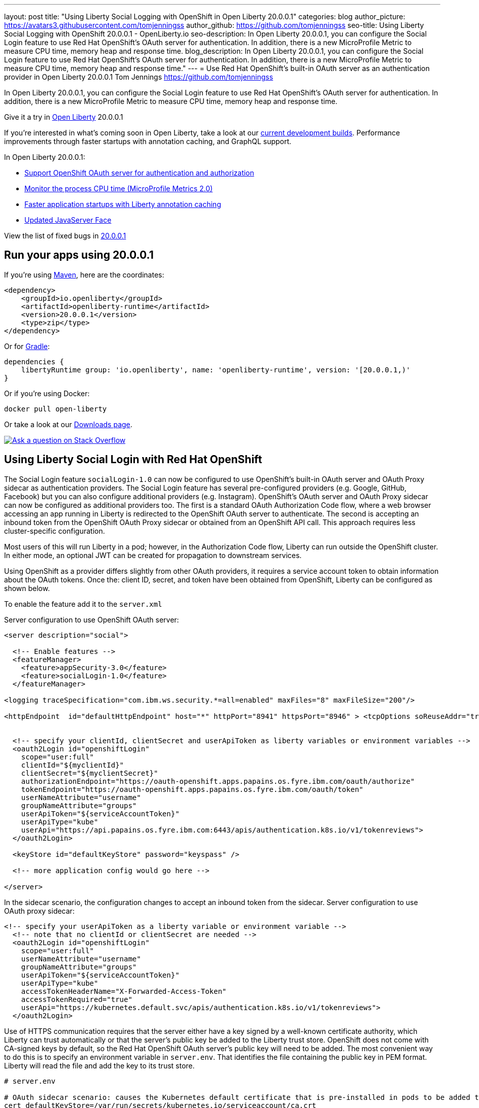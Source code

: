 ---
layout: post
title: "Using Liberty Social Logging with OpenShift in Open Liberty 20.0.0.1"
categories: blog
author_picture: https://avatars3.githubusercontent.com/tomjenningss
author_github: https://github.com/tomjenningss
seo-title: Using Liberty Social Logging with OpenShift 20.0.0.1 - OpenLiberty.io
seo-description: In Open Liberty 20.0.0.1, you can configure the Social Login feature to use Red Hat OpenShift's OAuth server for authentication. In addition, there is a new MicroProfile Metric to measure CPU time, memory heap and response time.
blog_description: In Open Liberty 20.0.0.1, you can configure the Social Login feature to use Red Hat OpenShift's OAuth server for authentication. In addition, there is a new MicroProfile Metric to measure CPU time, memory heap and response time."
---
= Use Red Hat OpenShift's built-in OAuth server as an authentication provider in Open Liberty 20.0.0.1
Tom Jennings <https://github.com/tomjenningss>

// tag::intro[]
In Open Liberty 20.0.0.1, you can configure the Social Login feature to use Red Hat OpenShift's OAuth server for authentication. In addition, there is a new MicroProfile Metric to measure CPU time, memory heap and response time.  

Give it a try in link:/about/[Open Liberty] 20.0.0.1

If you're interested in what's coming soon in Open Liberty, take a look at our <<previews,current development builds>>. Performance improvements through faster startups with annotation caching, and GraphQL support.

In Open Liberty 20.0.0.1:

* <<SSAA,Support OpenShift OAuth server for authentication and authorization>>
* <<NMM, Monitor the process CPU time (MicroProfile Metrics 2.0)>>
* <<ACC, Faster application startups with Liberty annotation caching>>
* <<JSS, Updated JavaServer Face>>

// end::intro[]

View the list of fixed bugs in https://github.com/OpenLiberty/open-liberty/issues?utf8=%E2%9C%93&q=label%3Arelease%3A20001+label%3A%22release+bug%22[20.0.0.1]
// tag::run[]
[#run]

== Run your apps using 20.0.0.1

If you're using link:/guides/maven-intro.html[Maven], here are the coordinates:

[source,xml]
----
<dependency>
    <groupId>io.openliberty</groupId>
    <artifactId>openliberty-runtime</artifactId>
    <version>20.0.0.1</version>
    <type>zip</type>
</dependency>
----

Or for link:/guides/gradle-intro.html[Gradle]:

[source,gradle]
----
dependencies {
    libertyRuntime group: 'io.openliberty', name: 'openliberty-runtime', version: '[20.0.0.1,)'
}
----

Or if you're using Docker:

[source]
----
docker pull open-liberty
----
//end::run[]

Or take a look at our link:/downloads/[Downloads page].

[link=https://stackoverflow.com/tags/open-liberty]
image::/img/blog/blog_btn_stack.svg[Ask a question on Stack Overflow, align="center"]

//tag::features[]
[#SSAA]
== Using Liberty Social Login with Red Hat OpenShift

The Social Login feature `socialLogin-1.0` can now be configured to use OpenShift’s built-in OAuth server and OAuth Proxy sidecar as authentication providers. The Social Login feature has several pre-configured providers (e.g. Google, GitHub, Facebook) but you can also configure additional providers (e.g. Instagram). OpenShift's OAuth server and OAuth Proxy sidecar can now be configured as additional providers too. The first is a standard OAuth Authorization Code flow, where a web browser accessing an app running in Liberty is redirected to the OpenShift OAuth server to authenticate.
The second is accepting an inbound token from the OpenShift OAuth Proxy sidecar or obtained from an OpenShift API call. This approach requires less cluster-specific configuration.

Most users of this will run Liberty in a pod; however, in the Authorization Code flow, Liberty can run outside the OpenShift cluster. In either mode, an optional JWT can be created for propagation to downstream services.

Using OpenShift as a provider differs slightly from other OAuth providers, it requires a service account token to obtain information about the OAuth tokens.
Once the: client ID, secret, and token have been obtained from OpenShift, Liberty can be configured as shown below.

To enable the feature add it to the `server.xml`

Server configuration to use OpenShift OAuth server:

[source, xml]
----
<server description="social">

  <!-- Enable features -->
  <featureManager>
    <feature>appSecurity-3.0</feature>
    <feature>socialLogin-1.0</feature>
  </featureManager>

<logging traceSpecification="com.ibm.ws.security.*=all=enabled" maxFiles="8" maxFileSize="200"/>

<httpEndpoint  id="defaultHttpEndpoint" host="*" httpPort="8941" httpsPort="8946" > <tcpOptions soReuseAddr="true" /> </httpEndpoint>


  <!-- specify your clientId, clientSecret and userApiToken as liberty variables or environment variables -->
  <oauth2Login id="openshiftLogin" 
    scope="user:full" 
    clientId="${myclientId}" 
    clientSecret="${myclientSecret}"
    authorizationEndpoint="https://oauth-openshift.apps.papains.os.fyre.ibm.com/oauth/authorize" 
    tokenEndpoint="https://oauth-openshift.apps.papains.os.fyre.ibm.com/oauth/token"
    userNameAttribute="username" 
    groupNameAttribute="groups" 
    userApiToken="${serviceAccountToken}" 
    userApiType="kube" 
    userApi="https://api.papains.os.fyre.ibm.com:6443/apis/authentication.k8s.io/v1/tokenreviews"> 
  </oauth2Login>

  <keyStore id="defaultKeyStore" password="keyspass" />
   
  <!-- more application config would go here -->

</server>
----

In the sidecar scenario, the configuration changes to accept an inbound token from the sidecar.
Server configuration to use OAuth proxy sidecar:

[source, xml]
----
<!-- specify your userApiToken as a liberty variable or environment variable -->
  <!-- note that no clientId or clientSecret are needed --> 
  <oauth2Login id="openshiftLogin" 
    scope="user:full" 
    userNameAttribute="username" 
    groupNameAttribute="groups" 
    userApiToken="${serviceAccountToken}" 
    userApiType="kube" 
    accessTokenHeaderName="X-Forwarded-Access-Token"  
    accessTokenRequired="true" 
    userApi="https://kubernetes.default.svc/apis/authentication.k8s.io/v1/tokenreviews"> 
  </oauth2Login>
----

Use of HTTPS communication requires that the server either have a key signed by a well-known certificate authority, which Liberty can trust automatically or that the server's public key be added to the Liberty trust store. OpenShift does not come with CA-signed keys by default, so the Red Hat OpenShift OAuth server's public key will need to be added. The most convenient way to do this is to specify an environment variable in `server.env`. That identifies the file containing the public key in PEM format. Liberty will read the file and add the key to its trust store.

[source, xml]
----
# server.env

# OAuth sidecar scenario: causes the Kubernetes default certificate that is pre-installed in pods to be added to Liberty trust store.
cert_defaultKeyStore=/var/run/secrets/kubernetes.io/serviceaccount/ca.crt

# OAuth server scenario: causes the public keys from /tmp/trustedcert.pem (obtained seperetly) to be added to Liberty trust store.
cert_defaultKeyStore=/tmp/trustedcert.pem

----

[#NMM]
== Monitor the process CPU time (MicroProfile Metrics 2.0)

A new metric, `processCpuTime,` which returns the CPU time used by the process on which the JVM is running. The MicroProfile Metrics feature provides information monitoring an application, such as CPU time used, memory heap, response time of servlets.

The new `processCpuTime` metric provides a more accurate CPU load percentage on cloud platforms via Grafana. Previously, the CPU load percentage was shown with the metric `processCpuLoad`. However, the load percentage was calculated using the total number of cores allocated to the deployment. If the deployment has a restricted number of cores, the `processCpuLoad` ends up showing a plateau on Grafana when the maximum number of cores is reached. For example, on a deployment with 32 cores allocated but restricted to four cores, the `processCpuLoad` graph shows a plateau at 12.5% when all four cores are used. 

The new metric, `processCpuTime,` can be manipulated on Grafana to create a more accurate representation of the CPU being used. `rate(processCpuTime)[1m]` shows the average rate of increase in CPU time over one minute. Dividing this by the total number of CPU cores, we can see a more accurate percentage of the CPU used, taking into account the constraints.

The new `processCpuTime` metric is displayed on the `/metrics` endpoint with the MicroProfile Metrics 2.0 and 2.2 features. On the dashboard, a new panel can be created with the following PromQL query: `(rate(base:cpu_process_cpu_time[2m])/1e9) / base:cpu_available_processors{app=~[[app]]}.` link:https://github.com/OpenLiberty/open-liberty-operator/tree/master/deploy/dashboards/metrics[View full dashboard.]


The following images show that the old metric, `processCpuLoad`, plateaus at 12.5% (4/23), while the new metric, `processCpuTime`, more accurately represents the percentage of CPU used.

image::/img/blog/20001-highcpuload.png[align="center"]
image::/img/blog/20001-lowcpuload.png[align="center"]


With all the machines cores being used and there are no constraints on the processors (32 processors) - The old version and new version display the same data.

image::/img/blog/20001-noconstraints.png[align="center"]

== Faster application startups with Liberty annotation caching

Application startup times have been made faster by adding cache capabilities `annotation caching` to core class and annotation scanning function. Depending on application characteristics, startup times are reduced by 10% to more than 50%. Applications with many jar files, or which use CDI or JAX-RS function, see the best improvements:

image::/img/blog/190011-annotationcaching-graph.png[align="center"]

Good news! Annotation caching is enabled by default.

Annotation cache data is stored in the server workarea. Cache of application class data is cleared when performing a clean server start (starting the server with the `--clean` option). In normal operations, the clearing of cache data is not necessary, since the cache automatically regenerates cache data for changed application classes.

In container environments, for annotation caching to be effective, the server image must be "warmed" when the container image is created. Warming the server an be done by starting and stopping the server during the container build. Warming the image moves the annotation scan into the container build meaning you get optimal startup on the container deployment. Using the configure.sh file in the base open-liberty docker images causes the server to be started and stopped during the container build.

[#JSS]
== Bug Fixes in the JavaServer Faces 2.3

JavaServer Faces 2.3 contains a new feature to get bug fixes that are in Apache MyFaces 2.3.6. The jsf-2.3 feature pulls in the Apache MyFaces implementation and integrates it into the Liberty runtime. 

The Apache MyFaces 2.3.6 release contains bug fixes. View link:https://issues.apache.org/jira/secure/ReleaseNote.jspa?projectId=10600&version=12346352[the release notes for more information.]

To use the JSF 2.3, enable the `jsf-2.3` feature to leverage the latest Apache MyFaces 2.3. release For more information about the JavaServer Feature, view the link:https://myfaces.apache.org/[Apache website.] 

//end::features[]

[#previews]

== Previews of early implementations available in development builds

You can now also try out early implementations of some new capabilities in the link:https://openliberty.io/downloads/#development_builds[latest Open Liberty development builds]:

* <<acr, Automatically compress HTTP responses>>

These early implementations are not available in 20.0.0.1 but you can try them out in our daily Docker image by running `docker pull openliberty/daily`. Let us know what you think!
[#acr]
== Automatically compress HTTP responses

You can now try out HTTP response compression.

Previous to this feature, Liberty only considered compression through the use of the `$WSZIP` private header. There was no way for a customer to configure the compression of response messages. Support now mainly consists of using the `Accept-Encoding` header in conjunction with the `Content-Type header`, of determining if compression of the response message is possible and supported. It allows the Liberty server to compress response messages when possible. It is beneficial because customers will want to use the compression feature to help reduce network traffic, therefore reducing bandwidth and decreasing the exchange times between clients and Liberty servers.

A new element, `<compression>`, has been made available within the `<httpEndpoint>` for a user to be able to opt-in to using the compression support.

The optional `types` attribute will allow the user to configure a comma-delimited list of content types that should or should not be considered for compression. This list supports the use of the plus “++” and minus “-“ characters, to add or remove content types to and from the default list. Content types contain a type and a subtype separated by a slash “/“ character. A wild card "*"+ character can be used as the subtype to indicate all subtypes for a specific type.

The default value of the types optional attribute is: `text/*, application/javascript`.

Configuring the optional `serverPreferredAlgorithm` attribute, the configured value is verified against the “Accept-Encoding” header values. If the client accepts the configured value, this is set as the compression algorithm to use. If the client does not accept the configured value, or if the configured value is set to ‘none’, the client preferred compression algorithm is chosen by default.

[source, xml]
----
<httpEndpoint  id="defaultHttpEndpoint"
        httpPort="9080"
        httpsPort="9443">
    <compression types=“+application/pdf, -text/html” serverPreferredAlgorithm=“gzip”/></httpEndpoint>
----

Open Liberty supports the following compression algorithms: `gzip`, `x-gzip`, `deflate`, `zlib`, and `identity (no compression)`


The `Http Response Compression` functionality has been designed from the following  link:https://github.com/OpenLiberty/open-liberty/issues/7502[Open Liberty Epic: #7502]. The design is outlined within the Epic for more detailed reading. The basic flow of the design is shown in the below diagrams:

image::/img/blog/20001-http-response-compression-diagram.png[align="center"]

[#GraphQL]
== You are now free to use GraphQL with Open Liberty! 
In our latest OpenLiberty development builds, users can now develop and deploy GraphQL applications.  GraphQL is a complement/alternative to REST that allows clients to fetch or modify remote data, but with fewer round-trips.  Liberty now supports the (still under development) MicroProfile GraphQL APIs (https://github.com/eclipse/microprofile-graphql[learn more]) that allow developers to create GraphQL apps using simple annotations - similar to how JAX-RS uses annotations to create a RESTful app.

Developing and deploying a GraphQL app is cinch - take a look at this https://github.com/OpenLiberty/sample-mp-graphql[sample] to get started with these powerful APIs!


== Get Liberty 20.0.0.1 now

Available through <<run,Maven, Gradle, Docker, and as a downloadable archive>>.


